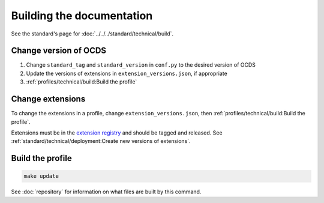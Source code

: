 Building the documentation
==========================

See the standard's page for :doc:`../../../standard/technical/build`.

Change version of OCDS
----------------------

1. Change ``standard_tag`` and ``standard_version`` in ``conf.py`` to the desired version of OCDS
2. Update the versions of extensions in ``extension_versions.json``, if appropriate
3. :ref:`profiles/technical/build:Build the profile`

Change extensions
-----------------

To change the extensions in a profile, change ``extension_versions.json``, then :ref:`profiles/technical/build:Build the profile`.

Extensions must be in the `extension registry <https://github.com/open-contracting/extension_registry>`__ and should be tagged and released. See :ref:`standard/technical/deployment:Create new versions of extensions`.

Build the profile
-----------------

.. code-block:: shell

   make update

See :doc:`repository` for information on what files are built by this command.
